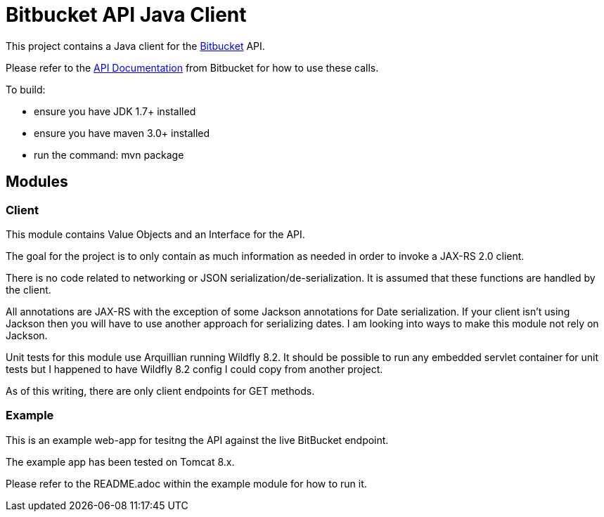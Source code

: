 = Bitbucket API Java Client

This project contains a Java client for the http://www.bitbucket.com[Bitbucket] API.

Please refer to the
https://confluence.atlassian.com/bitbucket/bitbucket-cloud-documentation-home-221448814.html[API Documentation] from
Bitbucket for how to use these calls.

To build:

* ensure you have JDK 1.7+ installed
* ensure you have maven 3.0+ installed
* run the command: mvn package

== Modules

=== Client
This module contains Value Objects and an Interface for the API.

The goal for the project is to only contain as much information as needed in order to invoke a JAX-RS 2.0 client.

There is no code related to networking or JSON serialization/de-serialization. It is assumed that these functions are
handled by the client.

All annotations are JAX-RS with the exception of some Jackson annotations for Date serialization.  If your client isn't
using Jackson then you will have to use another approach for serializing dates.  I am looking into ways to make this
module not rely on Jackson.

Unit tests for this module use Arquillian running Wildfly 8.2.  It should be possible to run any embedded servlet
container for unit tests but I happened to have Wildfly 8.2 config I could copy from another project.

As of this writing, there are only client endpoints for GET methods.

=== Example

This is an example web-app for tesitng the API against the live BitBucket endpoint.

The example app has been tested on Tomcat 8.x.

Please refer to the README.adoc within the example module for how to run it.

